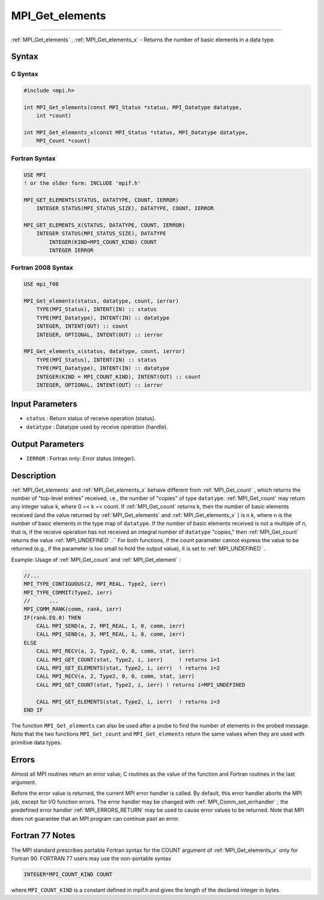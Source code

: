 .. _MPI_Get_elements:

MPI_Get_elements
~~~~~~~~~~~~~~~~
====

:ref:`MPI_Get_elements` , :ref:`MPI_Get_elements_x`  - Returns the number of
basic elements in a data type.

Syntax
======

C Syntax
--------

.. code:: c

   #include <mpi.h>

   int MPI_Get_elements(const MPI_Status *status, MPI_Datatype datatype,
       int *count)

   int MPI_Get_elements_x(const MPI_Status *status, MPI_Datatype datatype,
       MPI_Count *count)

Fortran Syntax
--------------

.. code:: fortran

   USE MPI
   ! or the older form: INCLUDE 'mpif.h'

   MPI_GET_ELEMENTS(STATUS, DATATYPE, COUNT, IERROR)
       INTEGER STATUS(MPI_STATUS_SIZE), DATATYPE, COUNT, IERROR

   MPI_GET_ELEMENTS_X(STATUS, DATATYPE, COUNT, IERROR)
       INTEGER STATUS(MPI_STATUS_SIZE), DATATYPE
           INTEGER(KIND=MPI_COUNT_KIND) COUNT
           INTEGER IERROR

Fortran 2008 Syntax
-------------------

.. code:: fortran

   USE mpi_f08

   MPI_Get_elements(status, datatype, count, ierror)
       TYPE(MPI_Status), INTENT(IN) :: status
       TYPE(MPI_Datatype), INTENT(IN) :: datatype
       INTEGER, INTENT(OUT) :: count
       INTEGER, OPTIONAL, INTENT(OUT) :: ierror

   MPI_Get_elements_x(status, datatype, count, ierror)
       TYPE(MPI_Status), INTENT(IN) :: status
       TYPE(MPI_Datatype), INTENT(IN) :: datatype
       INTEGER(KIND = MPI_COUNT_KIND), INTENT(OUT) :: count
       INTEGER, OPTIONAL, INTENT(OUT) :: ierror

Input Parameters
================

-  ``status`` : Return status of receive operation (status).
-  ``datatype`` : Datatype used by receive operation (handle).

Output Parameters
=================

-  ``IERROR`` : Fortran only: Error status (integer).

Description
===========

:ref:`MPI_Get_elements`  and :ref:`MPI_Get_elements_x`  behave different from
:ref:`MPI_Get_count` , which returns the number of "top-level entries"
received, i.e., the number of "copies" of type ``datatype``.
:ref:`MPI_Get_count`  may return any integer value k, where 0 =< k =< count.
If :ref:`MPI_Get_count`  returns k, then the number of basic elements
received (and the value returned by :ref:`MPI_Get_elements`  and
:ref:`MPI_Get_elements_x` ) is n k, where n is the number of basic elements
in the type map of ``datatype``. If the number of basic elements
received is not a multiple of n, that is, if the receive operation has
not received an integral number of ``datatype`` "copies," then
:ref:`MPI_Get_count`  returns the value :ref:`MPI_UNDEFINED` .`` For both
functions, if the count parameter cannot express the value to be
returned (e.g., if the parameter is too small to hold the output value),
it is set to :ref:`MPI_UNDEFINED` .

Example: Usage of :ref:`MPI_Get_count`  and :ref:`MPI_Get_element` :

.. code:: fortran

   //...
   MPI_TYPE_CONTIGUOUS(2, MPI_REAL, Type2, ierr)
   MPI_TYPE_COMMIT(Type2, ierr)
   //      ...
   MPI_COMM_RANK(comm, rank, ierr)
   IF(rank.EQ.0) THEN
       CALL MPI_SEND(a, 2, MPI_REAL, 1, 0, comm, ierr)
       CALL MPI_SEND(a, 3, MPI_REAL, 1, 0, comm, ierr)
   ELSE
       CALL MPI_RECV(a, 2, Type2, 0, 0, comm, stat, ierr)
       CALL MPI_GET_COUNT(stat, Type2, i, ierr)     ! returns i=1
       CALL MPI_GET_ELEMENTS(stat, Type2, i, ierr)  ! returns i=2
       CALL MPI_RECV(a, 2, Type2, 0, 0, comm, stat, ierr)
       CALL MPI_GET_COUNT(stat, Type2, i, ierr) ! returns i=MPI_UNDEFINED

       CALL MPI_GET_ELEMENTS(stat, Type2, i, ierr)  ! returns i=3
   END IF

The function ``MPI_Get_elements`` can also be used after a probe to find
the number of elements in the probed message. Note that the two
functions ``MPI_Get_count`` and ``MPI_Get_elements`` return the same
values when they are used with primitive data types.

Errors
======

Almost all MPI routines return an error value; C routines as the value
of the function and Fortran routines in the last argument.

Before the error value is returned, the current MPI error handler is
called. By default, this error handler aborts the MPI job, except for
I/O function errors. The error handler may be changed with
:ref:`MPI_Comm_set_errhandler` ; the predefined error handler
:ref:`MPI_ERRORS_RETURN`  may be used to cause error values to be returned.
Note that MPI does not guarantee that an MPI program can continue past
an error.

Fortran 77 Notes
================

The MPI standard prescribes portable Fortran syntax for the COUNT
argument of :ref:`MPI_Get_elements_x`  only for Fortran 90. FORTRAN 77 users
may use the non-portable syntax

.. code:: Fortran

   INTEGER*MPI_COUNT_KIND COUNT

where ``MPI_COUNT_KIND`` is a constant defined in mpif.h and gives the
length of the declared integer in bytes.


.. seealso:: :ref:`MPI_Get_count` 
